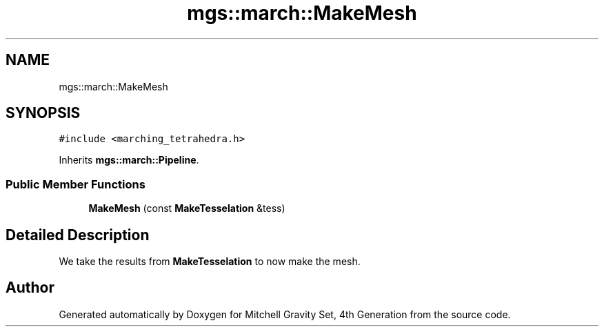 .TH "mgs::march::MakeMesh" 3 "Sat Apr 13 2019" "Version 1" "Mitchell Gravity Set, 4th Generation" \" -*- nroff -*-
.ad l
.nh
.SH NAME
mgs::march::MakeMesh
.SH SYNOPSIS
.br
.PP
.PP
\fC#include <marching_tetrahedra\&.h>\fP
.PP
Inherits \fBmgs::march::Pipeline\fP\&.
.SS "Public Member Functions"

.in +1c
.ti -1c
.RI "\fBMakeMesh\fP (const \fBMakeTesselation\fP &tess)"
.br
.in -1c
.SH "Detailed Description"
.PP 
We take the results from \fBMakeTesselation\fP to now make the mesh\&. 

.SH "Author"
.PP 
Generated automatically by Doxygen for Mitchell Gravity Set, 4th Generation from the source code\&.
